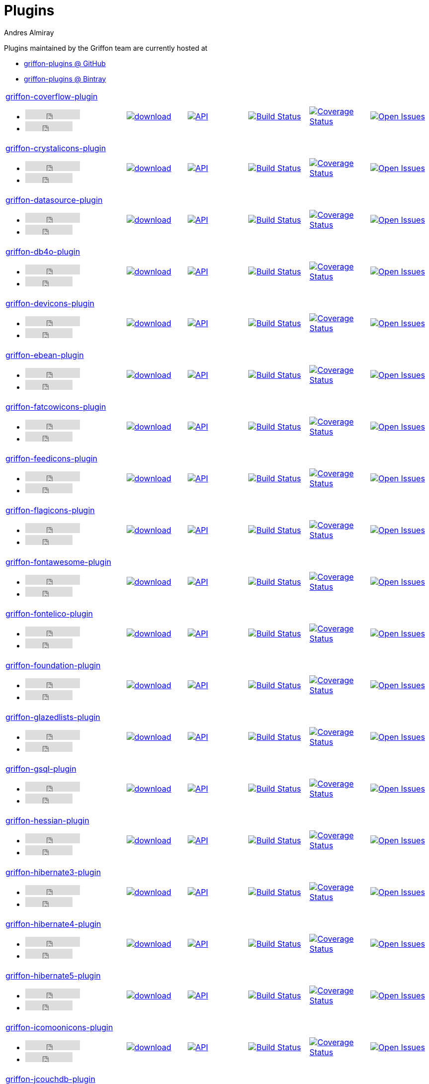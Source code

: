 = Plugins
Andres Almiray
:jbake-type: page
:jbake-status: published
:icons: font
:linkattrs:

Plugins maintained by the Griffon team are currently hosted at

 * link:https://github.com/griffon-plugins[griffon-plugins @ GitHub, window="_blank"]
 * link:https://bintray.com/griffon/griffon-plugins[griffon-plugins @ Bintray, window="_blank"]

:linkattrs:
:icons: 'font'

[cols="2,5*^"]
|====
| link:https://github.com/griffon-plugins/griffon-coverflow-plugin[griffon-coverflow-plugin, window="_blank"]pass:[<ul class="list-inline">
      <li><iframe src="http://ghbtns.com/github-btn.html?user=griffon-plugins&repo=griffon-coverflow-plugin&type=watch&count=true" allowtransparency="true" frameborder="0" scrolling="0" width="110" height="20"></iframe></li>
      <li><iframe src="http://ghbtns.com/github-btn.html?user=griffon-plugins&repo=griffon-coverflow-plugin&type=fork&count=true" allowtransparency="true" frameborder="0" scrolling="0" width="95" height="20"></iframe></li></ul>]
| image:https://api.bintray.com/packages/griffon/griffon-plugins/griffon-coverflow-plugin/images/download.svg[link="https://bintray.com/griffon/griffon-plugins/griffon-coverflow-plugin/_latestVersion"]
| image:http://img.shields.io/badge/docs-api-blue.svg[API, link="http://griffon-plugins.github.io/griffon-coverflow-plugin/"]
| image:http://img.shields.io/travis/griffon-plugins/griffon-coverflow-plugin/master.svg[Build Status, link="https://travis-ci.org/griffon-plugins/griffon-coverflow-plugin/"]
| image:http://img.shields.io/coveralls/griffon-plugins/griffon-coverflow-plugin/master.svg[Coverage Status, link="https://coveralls.io/r/griffon-plugins/griffon-coverflow-plugin/"]
| image:http://img.shields.io/github/issues/griffon-plugins/griffon-coverflow-plugin.svg[Open Issues, link="https://github.com/griffon-plugins/griffon-coverflow-plugin/issues"]

| link:https://github.com/griffon-plugins/griffon-crystalicons-plugin[griffon-crystalicons-plugin, window="_blank"]pass:[<ul class="list-inline">
      <li><iframe src="http://ghbtns.com/github-btn.html?user=griffon-plugins&repo=griffon-crystalicons-plugin&type=watch&count=true" allowtransparency="true" frameborder="0" scrolling="0" width="110" height="20"></iframe></li>
      <li><iframe src="http://ghbtns.com/github-btn.html?user=griffon-plugins&repo=griffon-crystalicons-plugin&type=fork&count=true" allowtransparency="true" frameborder="0" scrolling="0" width="95" height="20"></iframe></li></ul>]
| image:https://api.bintray.com/packages/griffon/griffon-plugins/griffon-crystalicons-plugin/images/download.svg[link="https://bintray.com/griffon/griffon-plugins/griffon-crystalicons-plugin/_latestVersion"]
| image:http://img.shields.io/badge/docs-api-blue.svg[API, link="http://griffon-plugins.github.io/griffon-crystalicons-plugin/"]
| image:http://img.shields.io/travis/griffon-plugins/griffon-crystalicons-plugin/master.svg[Build Status, link="https://travis-ci.org/griffon-plugins/griffon-crystalicons-plugin/"]
| image:http://img.shields.io/coveralls/griffon-plugins/griffon-crystalicons-plugin/master.svg[Coverage Status, link="https://coveralls.io/r/griffon-plugins/griffon-crystalicons-plugin/"]
| image:http://img.shields.io/github/issues/griffon-plugins/griffon-crystalicons-plugin.svg[Open Issues, link="https://github.com/griffon-plugins/griffon-crystalicons-plugin/issues"]

| link:https://github.com/griffon-plugins/griffon-datasource-plugin[griffon-datasource-plugin, window="_blank"]pass:[<ul class="list-inline">
      <li><iframe src="http://ghbtns.com/github-btn.html?user=griffon-plugins&repo=griffon-datasource-plugin&type=watch&count=true" allowtransparency="true" frameborder="0" scrolling="0" width="110" height="20"></iframe></li>
      <li><iframe src="http://ghbtns.com/github-btn.html?user=griffon-plugins&repo=griffon-datasource-plugin&type=fork&count=true" allowtransparency="true" frameborder="0" scrolling="0" width="95" height="20"></iframe></li></ul>]
| image:https://api.bintray.com/packages/griffon/griffon-plugins/griffon-datasource-plugin/images/download.svg[link="https://bintray.com/griffon/griffon-plugins/griffon-datasource-plugin/_latestVersion"]
| image:http://img.shields.io/badge/docs-api-blue.svg[API, link="http://griffon-plugins.github.io/griffon-datasource-plugin/"]
| image:http://img.shields.io/travis/griffon-plugins/griffon-datasource-plugin/master.svg[Build Status, link="https://travis-ci.org/griffon-plugins/griffon-datasource-plugin/"]
| image:http://img.shields.io/coveralls/griffon-plugins/griffon-datasource-plugin/master.svg[Coverage Status, link="https://coveralls.io/r/griffon-plugins/griffon-datasource-plugin/"]
| image:http://img.shields.io/github/issues/griffon-plugins/griffon-datasource-plugin.svg[Open Issues, link="https://github.com/griffon-plugins/griffon-datasource-plugin/issues"]

| link:https://github.com/griffon-plugins/griffon-db4o-plugin[griffon-db4o-plugin, window="_blank"]pass:[<ul class="list-inline">
      <li><iframe src="http://ghbtns.com/github-btn.html?user=griffon-plugins&repo=griffon-db4o-plugin&type=watch&count=true" allowtransparency="true" frameborder="0" scrolling="0" width="110" height="20"></iframe></li>
      <li><iframe src="http://ghbtns.com/github-btn.html?user=griffon-plugins&repo=griffon-db4o-plugin&type=fork&count=true" allowtransparency="true" frameborder="0" scrolling="0" width="95" height="20"></iframe></li></ul>]
| image:https://api.bintray.com/packages/griffon/griffon-plugins/griffon-db4o-plugin/images/download.svg[link="https://bintray.com/griffon/griffon-plugins/griffon-db4o-plugin/_latestVersion"]
| image:http://img.shields.io/badge/docs-api-blue.svg[API, link="http://griffon-plugins.github.io/griffon-db4o-plugin/"]
| image:http://img.shields.io/travis/griffon-plugins/griffon-db4o-plugin/master.svg[Build Status, link="https://travis-ci.org/griffon-plugins/griffon-db4o-plugin/"]
| image:http://img.shields.io/coveralls/griffon-plugins/griffon-db4o-plugin/master.svg[Coverage Status, link="https://coveralls.io/r/griffon-plugins/griffon-db4o-plugin/"]
| image:http://img.shields.io/github/issues/griffon-plugins/griffon-db4o-plugin.svg[Open Issues, link="https://github.com/griffon-plugins/griffon-db4o-plugin/issues"]

| link:https://github.com/griffon-plugins/griffon-devicons-plugin[griffon-devicons-plugin, window="_blank"]pass:[<ul class="list-inline">
      <li><iframe src="http://ghbtns.com/github-btn.html?user=griffon-plugins&repo=griffon-devicons-plugin&type=watch&count=true" allowtransparency="true" frameborder="0" scrolling="0" width="110" height="20"></iframe></li>
      <li><iframe src="http://ghbtns.com/github-btn.html?user=griffon-plugins&repo=griffon-devicons-plugin&type=fork&count=true" allowtransparency="true" frameborder="0" scrolling="0" width="95" height="20"></iframe></li></ul>]
| image:https://api.bintray.com/packages/griffon/griffon-plugins/griffon-devicons-plugin/images/download.svg[link="https://bintray.com/griffon/griffon-plugins/griffon-devicons-plugin/_latestVersion"]
| image:http://img.shields.io/badge/docs-api-blue.svg[API, link="http://griffon-plugins.github.io/griffon-devicons-plugin/"]
| image:http://img.shields.io/travis/griffon-plugins/griffon-devicons-plugin/master.svg[Build Status, link="https://travis-ci.org/griffon-plugins/griffon-devicons-plugin/"]
| image:http://img.shields.io/coveralls/griffon-plugins/griffon-devicons-plugin/master.svg[Coverage Status, link="https://coveralls.io/r/griffon-plugins/griffon-devicons-plugin/"]
| image:http://img.shields.io/github/issues/griffon-plugins/griffon-devicons-plugin.svg[Open Issues, link="https://github.com/griffon-plugins/griffon-devicons-plugin/issues"]

| link:https://github.com/griffon-plugins/griffon-ebean-plugin[griffon-ebean-plugin, window="_blank"]pass:[<ul class="list-inline">
      <li><iframe src="http://ghbtns.com/github-btn.html?user=griffon-plugins&repo=griffon-ebean-plugin&type=watch&count=true" allowtransparency="true" frameborder="0" scrolling="0" width="110" height="20"></iframe></li>
      <li><iframe src="http://ghbtns.com/github-btn.html?user=griffon-plugins&repo=griffon-ebean-plugin&type=fork&count=true" allowtransparency="true" frameborder="0" scrolling="0" width="95" height="20"></iframe></li></ul>]
| image:https://api.bintray.com/packages/griffon/griffon-plugins/griffon-ebean-plugin/images/download.svg[link="https://bintray.com/griffon/griffon-plugins/griffon-ebean-plugin/_latestVersion"]
| image:http://img.shields.io/badge/docs-api-blue.svg[API, link="http://griffon-plugins.github.io/griffon-ebean-plugin/"]
| image:http://img.shields.io/travis/griffon-plugins/griffon-ebean-plugin/master.svg[Build Status, link="https://travis-ci.org/griffon-plugins/griffon-ebean-plugin/"]
| image:http://img.shields.io/coveralls/griffon-plugins/griffon-ebean-plugin/master.svg[Coverage Status, link="https://coveralls.io/r/griffon-plugins/griffon-ebean-plugin/"]
| image:http://img.shields.io/github/issues/griffon-plugins/griffon-ebean-plugin.svg[Open Issues, link="https://github.com/griffon-plugins/griffon-ebean-plugin/issues"]

| link:https://github.com/griffon-plugins/griffon-fatcowicons-plugin[griffon-fatcowicons-plugin, window="_blank"]pass:[<ul class="list-inline">
      <li><iframe src="http://ghbtns.com/github-btn.html?user=griffon-plugins&repo=griffon-fatcowicons-plugin&type=watch&count=true" allowtransparency="true" frameborder="0" scrolling="0" width="110" height="20"></iframe></li>
      <li><iframe src="http://ghbtns.com/github-btn.html?user=griffon-plugins&repo=griffon-fatcowicons-plugin&type=fork&count=true" allowtransparency="true" frameborder="0" scrolling="0" width="95" height="20"></iframe></li></ul>]
| image:https://api.bintray.com/packages/griffon/griffon-plugins/griffon-fatcowicons-plugin/images/download.svg[link="https://bintray.com/griffon/griffon-plugins/griffon-fatcowicons-plugin/_latestVersion"]
| image:http://img.shields.io/badge/docs-api-blue.svg[API, link="http://griffon-plugins.github.io/griffon-fatcowicons-plugin/"]
| image:http://img.shields.io/travis/griffon-plugins/griffon-fatcowicons-plugin/master.svg[Build Status, link="https://travis-ci.org/griffon-plugins/griffon-fatcowicons-plugin/"]
| image:http://img.shields.io/coveralls/griffon-plugins/griffon-fatcowicons-plugin/master.svg[Coverage Status, link="https://coveralls.io/r/griffon-plugins/griffon-fatcowicons-plugin/"]
| image:http://img.shields.io/github/issues/griffon-plugins/griffon-fatcowicons-plugin.svg[Open Issues, link="https://github.com/griffon-plugins/griffon-fatcowicons-plugin/issues"]

| link:https://github.com/griffon-plugins/griffon-feedicons-plugin[griffon-feedicons-plugin, window="_blank"]pass:[<ul class="list-inline">
      <li><iframe src="http://ghbtns.com/github-btn.html?user=griffon-plugins&repo=griffon-feedicons-plugin&type=watch&count=true" allowtransparency="true" frameborder="0" scrolling="0" width="110" height="20"></iframe></li>
      <li><iframe src="http://ghbtns.com/github-btn.html?user=griffon-plugins&repo=griffon-feedicons-plugin&type=fork&count=true" allowtransparency="true" frameborder="0" scrolling="0" width="95" height="20"></iframe></li></ul>]
| image:https://api.bintray.com/packages/griffon/griffon-plugins/griffon-feedicons-plugin/images/download.svg[link="https://bintray.com/griffon/griffon-plugins/griffon-feedicons-plugin/_latestVersion"]
| image:http://img.shields.io/badge/docs-api-blue.svg[API, link="http://griffon-plugins.github.io/griffon-feedicons-plugin/"]
| image:http://img.shields.io/travis/griffon-plugins/griffon-feedicons-plugin/master.svg[Build Status, link="https://travis-ci.org/griffon-plugins/griffon-feedicons-plugin/"]
| image:http://img.shields.io/coveralls/griffon-plugins/griffon-feedicons-plugin/master.svg[Coverage Status, link="https://coveralls.io/r/griffon-plugins/griffon-feedicons-plugin/"]
| image:http://img.shields.io/github/issues/griffon-plugins/griffon-feedicons-plugin.svg[Open Issues, link="https://github.com/griffon-plugins/griffon-feedicons-plugin/issues"]

| link:https://github.com/griffon-plugins/griffon-flagicons-plugin[griffon-flagicons-plugin, window="_blank"]pass:[<ul class="list-inline">
      <li><iframe src="http://ghbtns.com/github-btn.html?user=griffon-plugins&repo=griffon-flagicons-plugin&type=watch&count=true" allowtransparency="true" frameborder="0" scrolling="0" width="110" height="20"></iframe></li>
      <li><iframe src="http://ghbtns.com/github-btn.html?user=griffon-plugins&repo=griffon-flagicons-plugin&type=fork&count=true" allowtransparency="true" frameborder="0" scrolling="0" width="95" height="20"></iframe></li></ul>]
| image:https://api.bintray.com/packages/griffon/griffon-plugins/griffon-flagicons-plugin/images/download.svg[link="https://bintray.com/griffon/griffon-plugins/griffon-flagicons-plugin/_latestVersion"]
| image:http://img.shields.io/badge/docs-api-blue.svg[API, link="http://griffon-plugins.github.io/griffon-flagicons-plugin/"]
| image:http://img.shields.io/travis/griffon-plugins/griffon-flagicons-plugin/master.svg[Build Status, link="https://travis-ci.org/griffon-plugins/griffon-flagicons-plugin/"]
| image:http://img.shields.io/coveralls/griffon-plugins/griffon-flagicons-plugin/master.svg[Coverage Status, link="https://coveralls.io/r/griffon-plugins/griffon-flagicons-plugin/"]
| image:http://img.shields.io/github/issues/griffon-plugins/griffon-flagicons-plugin.svg[Open Issues, link="https://github.com/griffon-plugins/griffon-flagicons-plugin/issues"]

| link:https://github.com/griffon-plugins/griffon-fontawesome-plugin[griffon-fontawesome-plugin, window="_blank"]pass:[<ul class="list-inline">
      <li><iframe src="http://ghbtns.com/github-btn.html?user=griffon-plugins&repo=griffon-fontawesome-plugin&type=watch&count=true" allowtransparency="true" frameborder="0" scrolling="0" width="110" height="20"></iframe></li>
      <li><iframe src="http://ghbtns.com/github-btn.html?user=griffon-plugins&repo=griffon-fontawesome-plugin&type=fork&count=true" allowtransparency="true" frameborder="0" scrolling="0" width="95" height="20"></iframe></li></ul>]
| image:https://api.bintray.com/packages/griffon/griffon-plugins/griffon-fontawesome-plugin/images/download.svg[link="https://bintray.com/griffon/griffon-plugins/griffon-fontawesome-plugin/_latestVersion"]
| image:http://img.shields.io/badge/docs-api-blue.svg[API, link="http://griffon-plugins.github.io/griffon-fontawesome-plugin/"]
| image:http://img.shields.io/travis/griffon-plugins/griffon-fontawesome-plugin/master.svg[Build Status, link="https://travis-ci.org/griffon-plugins/griffon-fontawesome-plugin/"]
| image:http://img.shields.io/coveralls/griffon-plugins/griffon-fontawesome-plugin/master.svg[Coverage Status, link="https://coveralls.io/r/griffon-plugins/griffon-fontawesome-plugin/"]
| image:http://img.shields.io/github/issues/griffon-plugins/griffon-fontawesome-plugin.svg[Open Issues, link="https://github.com/griffon-plugins/griffon-fontawesome-plugin/issues"]

| link:https://github.com/griffon-plugins/griffon-fontelico-plugin[griffon-fontelico-plugin, window="_blank"]pass:[<ul class="list-inline">
      <li><iframe src="http://ghbtns.com/github-btn.html?user=griffon-plugins&repo=griffon-fontelico-plugin&type=watch&count=true" allowtransparency="true" frameborder="0" scrolling="0" width="110" height="20"></iframe></li>
      <li><iframe src="http://ghbtns.com/github-btn.html?user=griffon-plugins&repo=griffon-fontelico-plugin&type=fork&count=true" allowtransparency="true" frameborder="0" scrolling="0" width="95" height="20"></iframe></li></ul>]
| image:https://api.bintray.com/packages/griffon/griffon-plugins/griffon-fontelico-plugin/images/download.svg[link="https://bintray.com/griffon/griffon-plugins/griffon-fontelico-plugin/_latestVersion"]
| image:http://img.shields.io/badge/docs-api-blue.svg[API, link="http://griffon-plugins.github.io/griffon-fontelico-plugin/"]
| image:http://img.shields.io/travis/griffon-plugins/griffon-fontelico-plugin/master.svg[Build Status, link="https://travis-ci.org/griffon-plugins/griffon-fontelico-plugin/"]
| image:http://img.shields.io/coveralls/griffon-plugins/griffon-fontelico-plugin/master.svg[Coverage Status, link="https://coveralls.io/r/griffon-plugins/griffon-fontelico-plugin/"]
| image:http://img.shields.io/github/issues/griffon-plugins/griffon-fontelico-plugin.svg[Open Issues, link="https://github.com/griffon-plugins/griffon-fontelico-plugin/issues"]

| link:https://github.com/griffon-plugins/griffon-foundation-plugin[griffon-foundation-plugin, window="_blank"]pass:[<ul class="list-inline">
      <li><iframe src="http://ghbtns.com/github-btn.html?user=griffon-plugins&repo=griffon-foundation-plugin&type=watch&count=true" allowtransparency="true" frameborder="0" scrolling="0" width="110" height="20"></iframe></li>
      <li><iframe src="http://ghbtns.com/github-btn.html?user=griffon-plugins&repo=griffon-foundation-plugin&type=fork&count=true" allowtransparency="true" frameborder="0" scrolling="0" width="95" height="20"></iframe></li></ul>]
| image:https://api.bintray.com/packages/griffon/griffon-plugins/griffon-foundation-plugin/images/download.svg[link="https://bintray.com/griffon/griffon-plugins/griffon-foundation-plugin/_latestVersion"]
| image:http://img.shields.io/badge/docs-api-blue.svg[API, link="http://griffon-plugins.github.io/griffon-foundation-plugin/"]
| image:http://img.shields.io/travis/griffon-plugins/griffon-foundation-plugin/master.svg[Build Status, link="https://travis-ci.org/griffon-plugins/griffon-foundation-plugin/"]
| image:http://img.shields.io/coveralls/griffon-plugins/griffon-foundation-plugin/master.svg[Coverage Status, link="https://coveralls.io/r/griffon-plugins/griffon-foundation-plugin/"]
| image:http://img.shields.io/github/issues/griffon-plugins/griffon-foundation-plugin.svg[Open Issues, link="https://github.com/griffon-plugins/griffon-foundation-plugin/issues"]

| link:https://github.com/griffon-plugins/griffon-glazedlists-plugin[griffon-glazedlists-plugin, window="_blank"]pass:[<ul class="list-inline">
      <li><iframe src="http://ghbtns.com/github-btn.html?user=griffon-plugins&repo=griffon-glazedlists-plugin&type=watch&count=true" allowtransparency="true" frameborder="0" scrolling="0" width="110" height="20"></iframe></li>
      <li><iframe src="http://ghbtns.com/github-btn.html?user=griffon-plugins&repo=griffon-glazedlists-plugin&type=fork&count=true" allowtransparency="true" frameborder="0" scrolling="0" width="95" height="20"></iframe></li></ul>]
| image:https://api.bintray.com/packages/griffon/griffon-plugins/griffon-glazedlists-plugin/images/download.svg[link="https://bintray.com/griffon/griffon-plugins/griffon-glazedlists-plugin/_latestVersion"]
| image:http://img.shields.io/badge/docs-api-blue.svg[API, link="http://griffon-plugins.github.io/griffon-glazedlists-plugin/"]
| image:http://img.shields.io/travis/griffon-plugins/griffon-glazedlists-plugin/master.svg[Build Status, link="https://travis-ci.org/griffon-plugins/griffon-glazedlists-plugin/"]
| image:http://img.shields.io/coveralls/griffon-plugins/griffon-glazedlists-plugin/master.svg[Coverage Status, link="https://coveralls.io/r/griffon-plugins/griffon-glazedlists-plugin/"]
| image:http://img.shields.io/github/issues/griffon-plugins/griffon-glazedlists-plugin.svg[Open Issues, link="https://github.com/griffon-plugins/griffon-glazedlists-plugin/issues"]

| link:https://github.com/griffon-plugins/griffon-gsql-plugin[griffon-gsql-plugin, window="_blank"]pass:[<ul class="list-inline">
      <li><iframe src="http://ghbtns.com/github-btn.html?user=griffon-plugins&repo=griffon-gsql-plugin&type=watch&count=true" allowtransparency="true" frameborder="0" scrolling="0" width="110" height="20"></iframe></li>
      <li><iframe src="http://ghbtns.com/github-btn.html?user=griffon-plugins&repo=griffon-gsql-plugin&type=fork&count=true" allowtransparency="true" frameborder="0" scrolling="0" width="95" height="20"></iframe></li></ul>]
| image:https://api.bintray.com/packages/griffon/griffon-plugins/griffon-gsql-plugin/images/download.svg[link="https://bintray.com/griffon/griffon-plugins/griffon-gsql-plugin/_latestVersion"]
| image:http://img.shields.io/badge/docs-api-blue.svg[API, link="http://griffon-plugins.github.io/griffon-gsql-plugin/"]
| image:http://img.shields.io/travis/griffon-plugins/griffon-gsql-plugin/master.svg[Build Status, link="https://travis-ci.org/griffon-plugins/griffon-gsql-plugin/"]
| image:http://img.shields.io/coveralls/griffon-plugins/griffon-gsql-plugin/master.svg[Coverage Status, link="https://coveralls.io/r/griffon-plugins/griffon-gsql-plugin/"]
| image:http://img.shields.io/github/issues/griffon-plugins/griffon-gsql-plugin.svg[Open Issues, link="https://github.com/griffon-plugins/griffon-gsql-plugin/issues"]

| link:https://github.com/griffon-plugins/griffon-hessian-plugin[griffon-hessian-plugin, window="_blank"]pass:[<ul class="list-inline">
      <li><iframe src="http://ghbtns.com/github-btn.html?user=griffon-plugins&repo=griffon-hessian-plugin&type=watch&count=true" allowtransparency="true" frameborder="0" scrolling="0" width="110" height="20"></iframe></li>
      <li><iframe src="http://ghbtns.com/github-btn.html?user=griffon-plugins&repo=griffon-hessian-plugin&type=fork&count=true" allowtransparency="true" frameborder="0" scrolling="0" width="95" height="20"></iframe></li></ul>]
| image:https://api.bintray.com/packages/griffon/griffon-plugins/griffon-hessian-plugin/images/download.svg[link="https://bintray.com/griffon/griffon-plugins/griffon-hessian-plugin/_latestVersion"]
| image:http://img.shields.io/badge/docs-api-blue.svg[API, link="http://griffon-plugins.github.io/griffon-hessian-plugin/"]
| image:http://img.shields.io/travis/griffon-plugins/griffon-hessian-plugin/master.svg[Build Status, link="https://travis-ci.org/griffon-plugins/griffon-hessian-plugin/"]
| image:http://img.shields.io/coveralls/griffon-plugins/griffon-hessian-plugin/master.svg[Coverage Status, link="https://coveralls.io/r/griffon-plugins/griffon-hessian-plugin/"]
| image:http://img.shields.io/github/issues/griffon-plugins/griffon-hessian-plugin.svg[Open Issues, link="https://github.com/griffon-plugins/griffon-hessian-plugin/issues"]

| link:https://github.com/griffon-plugins/griffon-hibernate3-plugin[griffon-hibernate3-plugin, window="_blank"]pass:[<ul class="list-inline">
      <li><iframe src="http://ghbtns.com/github-btn.html?user=griffon-plugins&repo=griffon-hibernate3-plugin&type=watch&count=true" allowtransparency="true" frameborder="0" scrolling="0" width="110" height="20"></iframe></li>
      <li><iframe src="http://ghbtns.com/github-btn.html?user=griffon-plugins&repo=griffon-hibernate3-plugin&type=fork&count=true" allowtransparency="true" frameborder="0" scrolling="0" width="95" height="20"></iframe></li></ul>]
| image:https://api.bintray.com/packages/griffon/griffon-plugins/griffon-hibernate3-plugin/images/download.svg[link="https://bintray.com/griffon/griffon-plugins/griffon-hibernate3-plugin/_latestVersion"]
| image:http://img.shields.io/badge/docs-api-blue.svg[API, link="http://griffon-plugins.github.io/griffon-hibernate3-plugin/"]
| image:http://img.shields.io/travis/griffon-plugins/griffon-hibernate3-plugin/master.svg[Build Status, link="https://travis-ci.org/griffon-plugins/griffon-hibernate3-plugin/"]
| image:http://img.shields.io/coveralls/griffon-plugins/griffon-hibernate3-plugin/master.svg[Coverage Status, link="https://coveralls.io/r/griffon-plugins/griffon-hibernate3-plugin/"]
| image:http://img.shields.io/github/issues/griffon-plugins/griffon-hibernate3-plugin.svg[Open Issues, link="https://github.com/griffon-plugins/griffon-hibernate3-plugin/issues"]

| link:https://github.com/griffon-plugins/griffon-hibernate4-plugin[griffon-hibernate4-plugin, window="_blank"]pass:[<ul class="list-inline">
      <li><iframe src="http://ghbtns.com/github-btn.html?user=griffon-plugins&repo=griffon-hibernate4-plugin&type=watch&count=true" allowtransparency="true" frameborder="0" scrolling="0" width="110" height="20"></iframe></li>
      <li><iframe src="http://ghbtns.com/github-btn.html?user=griffon-plugins&repo=griffon-hibernate4-plugin&type=fork&count=true" allowtransparency="true" frameborder="0" scrolling="0" width="95" height="20"></iframe></li></ul>]
| image:https://api.bintray.com/packages/griffon/griffon-plugins/griffon-hibernate4-plugin/images/download.svg[link="https://bintray.com/griffon/griffon-plugins/griffon-hibernate4-plugin/_latestVersion"]
| image:http://img.shields.io/badge/docs-api-blue.svg[API, link="http://griffon-plugins.github.io/griffon-hibernate4-plugin/"]
| image:http://img.shields.io/travis/griffon-plugins/griffon-hibernate4-plugin/master.svg[Build Status, link="https://travis-ci.org/griffon-plugins/griffon-hibernate4-plugin/"]
| image:http://img.shields.io/coveralls/griffon-plugins/griffon-hibernate4-plugin/master.svg[Coverage Status, link="https://coveralls.io/r/griffon-plugins/griffon-hibernate4-plugin/"]
| image:http://img.shields.io/github/issues/griffon-plugins/griffon-hibernate4-plugin.svg[Open Issues, link="https://github.com/griffon-plugins/griffon-hibernate4-plugin/issues"]

| link:https://github.com/sleonidy/griffon-hibernate5-plugin[griffon-hibernate5-plugin, window="_blank"]pass:[<ul class="list-inline">
      <li><iframe src="http://ghbtns.com/github-btn.html?user=sleonidy&repo=griffon-hibernate5-plugin&type=watch&count=true" allowtransparency="true" frameborder="0" scrolling="0" width="110" height="20"></iframe></li>
      <li><iframe src="http://ghbtns.com/github-btn.html?user=sleonidy&repo=griffon-hibernate5-plugin&type=fork&count=true" allowtransparency="true" frameborder="0" scrolling="0" width="95" height="20"></iframe></li></ul>]
| image:https://api.bintray.com/packages/sleonidy/griffon-plugins/griffon-hibernate5-plugin/images/download.svg[link="https://bintray.com/sleonidy/griffon-plugins/griffon-hibernate5-plugin/_latestVersion"]
| image:http://img.shields.io/badge/docs-api-blue.svg[API, link="http://sleonidy.github.io/griffon-hibernate5-plugin/"]
| image:http://img.shields.io/travis/sleonidy/griffon-hibernate5-plugin/master.svg[Build Status, link="https://travis-ci.org/sleonidy/griffon-hibernate5-plugin/"]
| image:http://img.shields.io/coveralls/sleonidy/griffon-hibernate5-plugin/master.svg[Coverage Status, link="https://coveralls.io/r/sleonidy/griffon-hibernate5-plugin/"]
| image:http://img.shields.io/github/issues/sleonidy/griffon-hibernate5-plugin.svg[Open Issues, link="https://github.com/sleonidy/griffon-hibernate5-plugin/issues"]

| link:https://github.com/griffon-plugins/griffon-icomoonicons-plugin[griffon-icomoonicons-plugin, window="_blank"]pass:[<ul class="list-inline">
      <li><iframe src="http://ghbtns.com/github-btn.html?user=griffon-plugins&repo=griffon-icomoonicons-plugin&type=watch&count=true" allowtransparency="true" frameborder="0" scrolling="0" width="110" height="20"></iframe></li>
      <li><iframe src="http://ghbtns.com/github-btn.html?user=griffon-plugins&repo=griffon-icomoonicons-plugin&type=fork&count=true" allowtransparency="true" frameborder="0" scrolling="0" width="95" height="20"></iframe></li></ul>]
| image:https://api.bintray.com/packages/griffon/griffon-plugins/griffon-icomoonicons-plugin/images/download.svg[link="https://bintray.com/griffon/griffon-plugins/griffon-icomoonicons-plugin/_latestVersion"]
| image:http://img.shields.io/badge/docs-api-blue.svg[API, link="http://griffon-plugins.github.io/griffon-icomoonicons-plugin/"]
| image:http://img.shields.io/travis/griffon-plugins/griffon-icomoonicons-plugin/master.svg[Build Status, link="https://travis-ci.org/griffon-plugins/griffon-icomoonicons-plugin/"]
| image:http://img.shields.io/coveralls/griffon-plugins/griffon-icomoonicons-plugin/master.svg[Coverage Status, link="https://coveralls.io/r/griffon-plugins/griffon-icomoonicons-plugin/"]
| image:http://img.shields.io/github/issues/griffon-plugins/griffon-icomoonicons-plugin.svg[Open Issues, link="https://github.com/griffon-plugins/griffon-icomoonicons-plugin/issues"]

| link:https://github.com/griffon-plugins/griffon-jcouchdb-plugin[griffon-jcouchdb-plugin, window="_blank"]pass:[<ul class="list-inline">
      <li><iframe src="http://ghbtns.com/github-btn.html?user=griffon-plugins&repo=griffon-jcouchdb-plugin&type=watch&count=true" allowtransparency="true" frameborder="0" scrolling="0" width="110" height="20"></iframe></li>
      <li><iframe src="http://ghbtns.com/github-btn.html?user=griffon-plugins&repo=griffon-jcouchdb-plugin&type=fork&count=true" allowtransparency="true" frameborder="0" scrolling="0" width="95" height="20"></iframe></li></ul>]
| image:https://api.bintray.com/packages/griffon/griffon-plugins/griffon-jcouchdb-plugin/images/download.svg[link="https://bintray.com/griffon/griffon-plugins/griffon-jcouchdb-plugin/_latestVersion"]
| image:http://img.shields.io/badge/docs-api-blue.svg[API, link="http://griffon-plugins.github.io/griffon-jcouchdb-plugin/"]
| image:http://img.shields.io/travis/griffon-plugins/griffon-jcouchdb-plugin/master.svg[Build Status, link="https://travis-ci.org/griffon-plugins/griffon-jcouchdb-plugin/"]
| image:http://img.shields.io/coveralls/griffon-plugins/griffon-jcouchdb-plugin/master.svg[Coverage Status, link="https://coveralls.io/r/griffon-plugins/griffon-jcouchdb-plugin/"]
| image:http://img.shields.io/github/issues/griffon-plugins/griffon-jcouchdb-plugin.svg[Open Issues, link="https://github.com/griffon-plugins/griffon-jcouchdb-plugin/issues"]

| link:https://github.com/griffon-plugins/griffon-jdbi-plugin[griffon-jdbi-plugin, window="_blank"]pass:[<ul class="list-inline">
      <li><iframe src="http://ghbtns.com/github-btn.html?user=griffon-plugins&repo=griffon-jdbi-plugin&type=watch&count=true" allowtransparency="true" frameborder="0" scrolling="0" width="110" height="20"></iframe></li>
      <li><iframe src="http://ghbtns.com/github-btn.html?user=griffon-plugins&repo=griffon-jdbi-plugin&type=fork&count=true" allowtransparency="true" frameborder="0" scrolling="0" width="95" height="20"></iframe></li></ul>]
| image:https://api.bintray.com/packages/griffon/griffon-plugins/griffon-jdbi-plugin/images/download.svg[link="https://bintray.com/griffon/griffon-plugins/griffon-jdbi-plugin/_latestVersion"]
| image:http://img.shields.io/badge/docs-api-blue.svg[API, link="http://griffon-plugins.github.io/griffon-jdbi-plugin/"]
| image:http://img.shields.io/travis/griffon-plugins/griffon-jdbi-plugin/master.svg[Build Status, link="https://travis-ci.org/griffon-plugins/griffon-jdbi-plugin/"]
| image:http://img.shields.io/coveralls/griffon-plugins/griffon-jdbi-plugin/master.svg[Coverage Status, link="https://coveralls.io/r/griffon-plugins/griffon-jdbi-plugin/"]
| image:http://img.shields.io/github/issues/griffon-plugins/griffon-jdbi-plugin.svg[Open Issues, link="https://github.com/griffon-plugins/griffon-jdbi-plugin/issues"]

| link:https://github.com/griffon-plugins/griffon-jpa-plugin[griffon-jpa-plugin, window="_blank"]pass:[<ul class="list-inline">
      <li><iframe src="http://ghbtns.com/github-btn.html?user=griffon-plugins&repo=griffon-jpa-plugin&type=watch&count=true" allowtransparency="true" frameborder="0" scrolling="0" width="110" height="20"></iframe></li>
      <li><iframe src="http://ghbtns.com/github-btn.html?user=griffon-plugins&repo=griffon-jpa-plugin&type=fork&count=true" allowtransparency="true" frameborder="0" scrolling="0" width="95" height="20"></iframe></li></ul>]
| image:https://api.bintray.com/packages/griffon/griffon-plugins/griffon-jpa-plugin/images/download.svg[link="https://bintray.com/griffon/griffon-plugins/griffon-jpa-plugin/_latestVersion"]
| image:http://img.shields.io/badge/docs-api-blue.svg[API, link="http://griffon-plugins.github.io/griffon-jpa-plugin/"]
| image:http://img.shields.io/travis/griffon-plugins/griffon-jpa-plugin/master.svg[Build Status, link="https://travis-ci.org/griffon-plugins/griffon-jpa-plugin/"]
| image:http://img.shields.io/coveralls/griffon-plugins/griffon-jpa-plugin/master.svg[Coverage Status, link="https://coveralls.io/r/griffon-plugins/griffon-jpa-plugin/"]
| image:http://img.shields.io/github/issues/griffon-plugins/griffon-jpa-plugin.svg[Open Issues, link="https://github.com/griffon-plugins/griffon-jpa-plugin/issues"]

| link:https://github.com/griffon-plugins/griffon-lookandfeel-plugin[griffon-lookandfeel-plugin, window="_blank"]pass:[<ul class="list-inline">
      <li><iframe src="http://ghbtns.com/github-btn.html?user=griffon-plugins&repo=griffon-lookandfeel-plugin&type=watch&count=true" allowtransparency="true" frameborder="0" scrolling="0" width="110" height="20"></iframe></li>
      <li><iframe src="http://ghbtns.com/github-btn.html?user=griffon-plugins&repo=griffon-lookandfeel-plugin&type=fork&count=true" allowtransparency="true" frameborder="0" scrolling="0" width="95" height="20"></iframe></li></ul>]
| image:https://api.bintray.com/packages/griffon/griffon-plugins/griffon-lookandfeel-plugin/images/download.svg[link="https://bintray.com/griffon/griffon-plugins/griffon-lookandfeel-plugin/_latestVersion"]
| image:http://img.shields.io/badge/docs-api-blue.svg[API, link="http://griffon-plugins.github.io/griffon-lookandfeel-plugin/"]
| image:http://img.shields.io/travis/griffon-plugins/griffon-lookandfeel-plugin/master.svg[Build Status, link="https://travis-ci.org/griffon-plugins/griffon-lookandfeel-plugin/"]
| image:http://img.shields.io/coveralls/griffon-plugins/griffon-lookandfeel-plugin/master.svg[Coverage Status, link="https://coveralls.io/r/griffon-plugins/griffon-lookandfeel-plugin/"]
| image:http://img.shields.io/github/issues/griffon-plugins/griffon-lookandfeel-plugin.svg[Open Issues, link="https://github.com/griffon-plugins/griffon-lookandfeel-plugin/issues"]

| link:https://github.com/griffon-plugins/griffon-materialdesignicons-plugin[griffon-materialdesignicons-plugin, window="_blank"]pass:[<ul class="list-inline">
      <li><iframe src="http://ghbtns.com/github-btn.html?user=griffon-plugins&repo=griffon-materialdesignicons-plugin&type=watch&count=true" allowtransparency="true" frameborder="0" scrolling="0" width="110" height="20"></iframe></li>
      <li><iframe src="http://ghbtns.com/github-btn.html?user=griffon-plugins&repo=griffon-materialdesignicons-plugin&type=fork&count=true" allowtransparency="true" frameborder="0" scrolling="0" width="95" height="20"></iframe></li></ul>]
| image:https://api.bintray.com/packages/griffon/griffon-plugins/griffon-materialdesignicons-plugin/images/download.svg[link="https://bintray.com/griffon/griffon-plugins/griffon-materialdesignicons-plugin/_latestVersion"]
| image:http://img.shields.io/badge/docs-api-blue.svg[API, link="http://griffon-plugins.github.io/griffon-materialdesignicons-plugin/"]
| image:http://img.shields.io/travis/griffon-plugins/griffon-materialdesignicons-plugin/master.svg[Build Status, link="https://travis-ci.org/griffon-plugins/griffon-materialdesignicons-plugin/"]
| image:http://img.shields.io/coveralls/griffon-plugins/griffon-materialdesignicons-plugin/master.svg[Coverage Status, link="https://coveralls.io/r/griffon-plugins/griffon-materialdesignicons-plugin/"]
| image:http://img.shields.io/github/issues/griffon-plugins/griffon-materialdesignicons-plugin.svg[Open Issues, link="https://github.com/griffon-plugins/griffon-materialdesignicons-plugin/issues"]

| link:https://github.com/griffon-plugins/griffon-miglayout-plugin[griffon-miglayout-plugin, window="_blank"]pass:[<ul class="list-inline">
      <li><iframe src="http://ghbtns.com/github-btn.html?user=griffon-plugins&repo=griffon-miglayout-plugin&type=watch&count=true" allowtransparency="true" frameborder="0" scrolling="0" width="110" height="20"></iframe></li>
      <li><iframe src="http://ghbtns.com/github-btn.html?user=griffon-plugins&repo=griffon-miglayout-plugin&type=fork&count=true" allowtransparency="true" frameborder="0" scrolling="0" width="95" height="20"></iframe></li></ul>]
| image:https://api.bintray.com/packages/griffon/griffon-plugins/griffon-miglayout-plugin/images/download.svg[link="https://bintray.com/griffon/griffon-plugins/griffon-miglayout-plugin/_latestVersion"]
| image:http://img.shields.io/badge/docs-api-blue.svg[API, link="http://griffon-plugins.github.io/griffon-miglayout-plugin/"]
| image:http://img.shields.io/travis/griffon-plugins/griffon-miglayout-plugin/master.svg[Build Status, link="https://travis-ci.org/griffon-plugins/griffon-miglayout-plugin/"]
| image:http://img.shields.io/coveralls/griffon-plugins/griffon-miglayout-plugin/master.svg[Coverage Status, link="https://coveralls.io/r/griffon-plugins/griffon-miglayout-plugin/"]
| image:http://img.shields.io/github/issues/griffon-plugins/griffon-miglayout-plugin.svg[Open Issues, link="https://github.com/griffon-plugins/griffon-miglayout-plugin/issues"]

| link:https://github.com/griffon-plugins/griffon-monitor-plugin[griffon-monitor-plugin, window="_blank"]pass:[<ul class="list-inline">
      <li><iframe src="http://ghbtns.com/github-btn.html?user=griffon-plugins&repo=griffon-monitor-plugin&type=watch&count=true" allowtransparency="true" frameborder="0" scrolling="0" width="110" height="20"></iframe></li>
      <li><iframe src="http://ghbtns.com/github-btn.html?user=griffon-plugins&repo=griffon-monitor-plugin&type=fork&count=true" allowtransparency="true" frameborder="0" scrolling="0" width="95" height="20"></iframe></li></ul>]
| image:https://api.bintray.com/packages/griffon/griffon-plugins/griffon-monitor-plugin/images/download.svg[link="https://bintray.com/griffon/griffon-plugins/griffon-monitor-plugin/_latestVersion"]
| image:http://img.shields.io/badge/docs-api-blue.svg[API, link="http://griffon-plugins.github.io/griffon-monitor-plugin/"]
| image:http://img.shields.io/travis/griffon-plugins/griffon-monitor-plugin/master.svg[Build Status, link="https://travis-ci.org/griffon-plugins/griffon-monitor-plugin/"]
| image:http://img.shields.io/coveralls/griffon-plugins/griffon-monitor-plugin/master.svg[Coverage Status, link="https://coveralls.io/r/griffon-plugins/griffon-monitor-plugin/"]
| image:http://img.shields.io/github/issues/griffon-plugins/griffon-monitor-plugin.svg[Open Issues, link="https://github.com/griffon-plugins/griffon-monitor-plugin/issues"]

| link:https://github.com/griffon-plugins/griffon-mybatis-plugin[griffon-mybatis-plugin, window="_blank"]pass:[<ul class="list-inline">
      <li><iframe src="http://ghbtns.com/github-btn.html?user=griffon-plugins&repo=griffon-mybatis-plugin&type=watch&count=true" allowtransparency="true" frameborder="0" scrolling="0" width="110" height="20"></iframe></li>
      <li><iframe src="http://ghbtns.com/github-btn.html?user=griffon-plugins&repo=griffon-mybatis-plugin&type=fork&count=true" allowtransparency="true" frameborder="0" scrolling="0" width="95" height="20"></iframe></li></ul>]
| image:https://api.bintray.com/packages/griffon/griffon-plugins/griffon-mybatis-plugin/images/download.svg[link="https://bintray.com/griffon/griffon-plugins/griffon-mybatis-plugin/_latestVersion"]
| image:http://img.shields.io/badge/docs-api-blue.svg[API, link="http://griffon-plugins.github.io/griffon-mybatis-plugin/"]
| image:http://img.shields.io/travis/griffon-plugins/griffon-mybatis-plugin/master.svg[Build Status, link="https://travis-ci.org/griffon-plugins/griffon-mybatis-plugin/"]
| image:http://img.shields.io/coveralls/griffon-plugins/griffon-mybatis-plugin/master.svg[Coverage Status, link="https://coveralls.io/r/griffon-plugins/griffon-mybatis-plugin/"]
| image:http://img.shields.io/github/issues/griffon-plugins/griffon-mybatis-plugin.svg[Open Issues, link="https://github.com/griffon-plugins/griffon-mybatis-plugin/issues"]

| link:https://github.com/griffon-plugins/griffon-nuvolaicons-plugin[griffon-nuvolaicons-plugin, window="_blank"]pass:[<ul class="list-inline">
      <li><iframe src="http://ghbtns.com/github-btn.html?user=griffon-plugins&repo=griffon-nuvolaicons-plugin&type=watch&count=true" allowtransparency="true" frameborder="0" scrolling="0" width="110" height="20"></iframe></li>
      <li><iframe src="http://ghbtns.com/github-btn.html?user=griffon-plugins&repo=griffon-nuvolaicons-plugin&type=fork&count=true" allowtransparency="true" frameborder="0" scrolling="0" width="95" height="20"></iframe></li></ul>]
| image:https://api.bintray.com/packages/griffon/griffon-plugins/griffon-nuvolaicons-plugin/images/download.svg[link="https://bintray.com/griffon/griffon-plugins/griffon-nuvolaicons-plugin/_latestVersion"]
| image:http://img.shields.io/badge/docs-api-blue.svg[API, link="http://griffon-plugins.github.io/griffon-nuvolaicons-plugin/"]
| image:http://img.shields.io/travis/griffon-plugins/griffon-nuvolaicons-plugin/master.svg[Build Status, link="https://travis-ci.org/griffon-plugins/griffon-nuvolaicons-plugin/"]
| image:http://img.shields.io/coveralls/griffon-plugins/griffon-nuvolaicons-plugin/master.svg[Coverage Status, link="https://coveralls.io/r/griffon-plugins/griffon-nuvolaicons-plugin/"]
| image:http://img.shields.io/github/issues/griffon-plugins/griffon-nuvolaicons-plugin.svg[Open Issues, link="https://github.com/griffon-plugins/griffon-nuvolaicons-plugin/issues"]

| link:https://github.com/griffon-plugins/griffon-octicons-plugin[griffon-octicons-plugin, window="_blank"]pass:[<ul class="list-inline">
      <li><iframe src="http://ghbtns.com/github-btn.html?user=griffon-plugins&repo=griffon-octicons-plugin&type=watch&count=true" allowtransparency="true" frameborder="0" scrolling="0" width="110" height="20"></iframe></li>
      <li><iframe src="http://ghbtns.com/github-btn.html?user=griffon-plugins&repo=griffon-octicons-plugin&type=fork&count=true" allowtransparency="true" frameborder="0" scrolling="0" width="95" height="20"></iframe></li></ul>]
| image:https://api.bintray.com/packages/griffon/griffon-plugins/griffon-octicons-plugin/images/download.svg[link="https://bintray.com/griffon/griffon-plugins/griffon-octicons-plugin/_latestVersion"]
| image:http://img.shields.io/badge/docs-api-blue.svg[API, link="http://griffon-plugins.github.io/griffon-octicons-plugin/"]
| image:http://img.shields.io/travis/griffon-plugins/griffon-octicons-plugin/master.svg[Build Status, link="https://travis-ci.org/griffon-plugins/griffon-octicons-plugin/"]
| image:http://img.shields.io/coveralls/griffon-plugins/griffon-octicons-plugin/master.svg[Coverage Status, link="https://coveralls.io/r/griffon-plugins/griffon-octicons-plugin/"]
| image:http://img.shields.io/github/issues/griffon-plugins/griffon-octicons-plugin.svg[Open Issues, link="https://github.com/griffon-plugins/griffon-octicons-plugin/issues"]

| link:https://github.com/griffon-plugins/griffon-ohmdb-plugin[griffon-ohmdb-plugin, window="_blank"]pass:[<ul class="list-inline">
      <li><iframe src="http://ghbtns.com/github-btn.html?user=griffon-plugins&repo=griffon-ohmdb-plugin&type=watch&count=true" allowtransparency="true" frameborder="0" scrolling="0" width="110" height="20"></iframe></li>
      <li><iframe src="http://ghbtns.com/github-btn.html?user=griffon-plugins&repo=griffon-ohmdb-plugin&type=fork&count=true" allowtransparency="true" frameborder="0" scrolling="0" width="95" height="20"></iframe></li></ul>]
| image:https://api.bintray.com/packages/griffon/griffon-plugins/griffon-ohmdb-plugin/images/download.svg[link="https://bintray.com/griffon/griffon-plugins/griffon-ohmdb-plugin/_latestVersion"]
| image:http://img.shields.io/badge/docs-api-blue.svg[API, link="http://griffon-plugins.github.io/griffon-ohmdb-plugin/"]
| image:http://img.shields.io/travis/griffon-plugins/griffon-ohmdb-plugin/master.svg[Build Status, link="https://travis-ci.org/griffon-plugins/griffon-ohmdb-plugin/"]
| image:http://img.shields.io/coveralls/griffon-plugins/griffon-ohmdb-plugin/master.svg[Coverage Status, link="https://coveralls.io/r/griffon-plugins/griffon-ohmdb-plugin/"]
| image:http://img.shields.io/github/issues/griffon-plugins/griffon-ohmdb-plugin.svg[Open Issues, link="https://github.com/griffon-plugins/griffon-ohmdb-plugin/issues"]

| link:https://github.com/griffon-plugins/griffon-ormlite-plugin[griffon-ormlite-plugin, window="_blank"]pass:[<ul class="list-inline">
      <li><iframe src="http://ghbtns.com/github-btn.html?user=griffon-plugins&repo=griffon-ormlite-plugin&type=watch&count=true" allowtransparency="true" frameborder="0" scrolling="0" width="110" height="20"></iframe></li>
      <li><iframe src="http://ghbtns.com/github-btn.html?user=griffon-plugins&repo=griffon-ormlite-plugin&type=fork&count=true" allowtransparency="true" frameborder="0" scrolling="0" width="95" height="20"></iframe></li></ul>]
| image:https://api.bintray.com/packages/griffon/griffon-plugins/griffon-ormlite-plugin/images/download.svg[link="https://bintray.com/griffon/griffon-plugins/griffon-ormlite-plugin/_latestVersion"]
| image:http://img.shields.io/badge/docs-api-blue.svg[API, link="http://griffon-plugins.github.io/griffon-ormlite-plugin/"]
| image:http://img.shields.io/travis/griffon-plugins/griffon-ormlite-plugin/master.svg[Build Status, link="https://travis-ci.org/griffon-plugins/griffon-ormlite-plugin/"]
| image:http://img.shields.io/coveralls/griffon-plugins/griffon-ormlite-plugin/master.svg[Coverage Status, link="https://coveralls.io/r/griffon-plugins/griffon-ormlite-plugin/"]
| image:http://img.shields.io/github/issues/griffon-plugins/griffon-ormlite-plugin.svg[Open Issues, link="https://github.com/griffon-plugins/griffon-ormlite-plugin/issues"]

| link:https://github.com/griffon-plugins/griffon-preferences-plugin[griffon-preferences-plugin, window="_blank"]pass:[<ul class="list-inline">
      <li><iframe src="http://ghbtns.com/github-btn.html?user=griffon-plugins&repo=griffon-preferences-plugin&type=watch&count=true" allowtransparency="true" frameborder="0" scrolling="0" width="110" height="20"></iframe></li>
      <li><iframe src="http://ghbtns.com/github-btn.html?user=griffon-plugins&repo=griffon-preferences-plugin&type=fork&count=true" allowtransparency="true" frameborder="0" scrolling="0" width="95" height="20"></iframe></li></ul>]
| image:https://api.bintray.com/packages/griffon/griffon-plugins/griffon-preferences-plugin/images/download.svg[link="https://bintray.com/griffon/griffon-plugins/griffon-preferences-plugin/_latestVersion"]
| image:http://img.shields.io/badge/docs-api-blue.svg[API, link="http://griffon-plugins.github.io/griffon-preferences-plugin/"]
| image:http://img.shields.io/travis/griffon-plugins/griffon-preferences-plugin/master.svg[Build Status, link="https://travis-ci.org/griffon-plugins/griffon-preferences-plugin/"]
| image:http://img.shields.io/coveralls/griffon-plugins/griffon-preferences-plugin/master.svg[Coverage Status, link="https://coveralls.io/r/griffon-plugins/griffon-preferences-plugin/"]
| image:http://img.shields.io/github/issues/griffon-plugins/griffon-preferences-plugin.svg[Open Issues, link="https://github.com/griffon-plugins/griffon-preferences-plugin/issues"]

| link:https://github.com/griffon-plugins/griffon-rmi-plugin[griffon-rmi-plugin, window="_blank"]pass:[<ul class="list-inline">
      <li><iframe src="http://ghbtns.com/github-btn.html?user=griffon-plugins&repo=griffon-rmi-plugin&type=watch&count=true" allowtransparency="true" frameborder="0" scrolling="0" width="110" height="20"></iframe></li>
      <li><iframe src="http://ghbtns.com/github-btn.html?user=griffon-plugins&repo=griffon-rmi-plugin&type=fork&count=true" allowtransparency="true" frameborder="0" scrolling="0" width="95" height="20"></iframe></li></ul>]
| image:https://api.bintray.com/packages/griffon/griffon-plugins/griffon-rmi-plugin/images/download.svg[link="https://bintray.com/griffon/griffon-plugins/griffon-rmi-plugin/_latestVersion"]
| image:http://img.shields.io/badge/docs-api-blue.svg[API, link="http://griffon-plugins.github.io/griffon-rmi-plugin/"]
| image:http://img.shields.io/travis/griffon-plugins/griffon-rmi-plugin/master.svg[Build Status, link="https://travis-ci.org/griffon-plugins/griffon-rmi-plugin/"]
| image:http://img.shields.io/coveralls/griffon-plugins/griffon-rmi-plugin/master.svg[Coverage Status, link="https://coveralls.io/r/griffon-plugins/griffon-rmi-plugin/"]
| image:http://img.shields.io/github/issues/griffon-plugins/griffon-rmi-plugin.svg[Open Issues, link="https://github.com/griffon-plugins/griffon-rmi-plugin/issues"]

| link:https://github.com/griffon-plugins/griffon-shiro-plugin[griffon-shiro-plugin, window="_blank"]pass:[<ul class="list-inline">
      <li><iframe src="http://ghbtns.com/github-btn.html?user=griffon-plugins&repo=griffon-shiro-plugin&type=watch&count=true" allowtransparency="true" frameborder="0" scrolling="0" width="110" height="20"></iframe></li>
      <li><iframe src="http://ghbtns.com/github-btn.html?user=griffon-plugins&repo=griffon-shiro-plugin&type=fork&count=true" allowtransparency="true" frameborder="0" scrolling="0" width="95" height="20"></iframe></li></ul>]
| image:https://api.bintray.com/packages/griffon/griffon-plugins/griffon-shiro-plugin/images/download.svg[link="https://bintray.com/griffon/griffon-plugins/griffon-shiro-plugin/_latestVersion"]
| image:http://img.shields.io/badge/docs-api-blue.svg[API, link="http://griffon-plugins.github.io/griffon-shiro-plugin/"]
| image:http://img.shields.io/travis/griffon-plugins/griffon-shiro-plugin/master.svg[Build Status, link="https://travis-ci.org/griffon-plugins/griffon-shiro-plugin/"]
| image:http://img.shields.io/coveralls/griffon-plugins/griffon-shiro-plugin/master.svg[Coverage Status, link="https://coveralls.io/r/griffon-plugins/griffon-shiro-plugin/"]
| image:http://img.shields.io/github/issues/griffon-plugins/griffon-shiro-plugin.svg[Open Issues, link="https://github.com/griffon-plugins/griffon-shiro-plugin/issues"]

| link:https://github.com/griffon-plugins/griffon-silkicons-plugin[griffon-silkicons-plugin, window="_blank"]pass:[<ul class="list-inline">
      <li><iframe src="http://ghbtns.com/github-btn.html?user=griffon-plugins&repo=griffon-silkicons-plugin&type=watch&count=true" allowtransparency="true" frameborder="0" scrolling="0" width="110" height="20"></iframe></li>
      <li><iframe src="http://ghbtns.com/github-btn.html?user=griffon-plugins&repo=griffon-silkicons-plugin&type=fork&count=true" allowtransparency="true" frameborder="0" scrolling="0" width="95" height="20"></iframe></li></ul>]
| image:https://api.bintray.com/packages/griffon/griffon-plugins/griffon-silkicons-plugin/images/download.svg[link="https://bintray.com/griffon/griffon-plugins/griffon-silkicons-plugin/_latestVersion"]
| image:http://img.shields.io/badge/docs-api-blue.svg[API, link="http://griffon-plugins.github.io/griffon-silkicons-plugin/"]
| image:http://img.shields.io/travis/griffon-plugins/griffon-silkicons-plugin/master.svg[Build Status, link="https://travis-ci.org/griffon-plugins/griffon-silkicons-plugin/"]
| image:http://img.shields.io/coveralls/griffon-plugins/griffon-silkicons-plugin/master.svg[Coverage Status, link="https://coveralls.io/r/griffon-plugins/griffon-silkicons-plugin/"]
| image:http://img.shields.io/github/issues/griffon-plugins/griffon-silkicons-plugin.svg[Open Issues, link="https://github.com/griffon-plugins/griffon-silkicons-plugin/issues"]

| link:https://github.com/griffon-plugins/griffon-sql2o-plugin[griffon-sql2o-plugin, window="_blank"]pass:[<ul class="list-inline">
      <li><iframe src="http://ghbtns.com/github-btn.html?user=griffon-plugins&repo=griffon-sql2o-plugin&type=watch&count=true" allowtransparency="true" frameborder="0" scrolling="0" width="110" height="20"></iframe></li>
      <li><iframe src="http://ghbtns.com/github-btn.html?user=griffon-plugins&repo=griffon-sql2o-plugin&type=fork&count=true" allowtransparency="true" frameborder="0" scrolling="0" width="95" height="20"></iframe></li></ul>]
| image:https://api.bintray.com/packages/griffon/griffon-plugins/griffon-sql2o-plugin/images/download.svg[link="https://bintray.com/griffon/griffon-plugins/griffon-sql2o-plugin/_latestVersion"]
| image:http://img.shields.io/badge/docs-api-blue.svg[API, link="http://griffon-plugins.github.io/griffon-sql2o-plugin/"]
| image:http://img.shields.io/travis/griffon-plugins/griffon-sql2o-plugin/master.svg[Build Status, link="https://travis-ci.org/griffon-plugins/griffon-sql2o-plugin/"]
| image:http://img.shields.io/coveralls/griffon-plugins/griffon-sql2o-plugin/master.svg[Coverage Status, link="https://coveralls.io/r/griffon-plugins/griffon-sql2o-plugin/"]
| image:http://img.shields.io/github/issues/griffon-plugins/griffon-sql2o-plugin.svg[Open Issues, link="https://github.com/griffon-plugins/griffon-sql2o-plugin/issues"]

| link:https://github.com/griffon-plugins/griffon-swingx-plugin[griffon-swingx-plugin, window="_blank"]pass:[<ul class="list-inline">
      <li><iframe src="http://ghbtns.com/github-btn.html?user=griffon-plugins&repo=griffon-swingx-plugin&type=watch&count=true" allowtransparency="true" frameborder="0" scrolling="0" width="110" height="20"></iframe></li>
      <li><iframe src="http://ghbtns.com/github-btn.html?user=griffon-plugins&repo=griffon-swingx-plugin&type=fork&count=true" allowtransparency="true" frameborder="0" scrolling="0" width="95" height="20"></iframe></li></ul>]
| image:https://api.bintray.com/packages/griffon/griffon-plugins/griffon-swingx-plugin/images/download.svg[link="https://bintray.com/griffon/griffon-plugins/griffon-swingx-plugin/_latestVersion"]
| image:http://img.shields.io/badge/docs-api-blue.svg[API, link="http://griffon-plugins.github.io/griffon-swingx-plugin/"]
| image:http://img.shields.io/travis/griffon-plugins/griffon-swingx-plugin/master.svg[Build Status, link="https://travis-ci.org/griffon-plugins/griffon-swingx-plugin/"]
| image:http://img.shields.io/coveralls/griffon-plugins/griffon-swingx-plugin/master.svg[Coverage Status, link="https://coveralls.io/r/griffon-plugins/griffon-swingx-plugin/"]
| image:http://img.shields.io/github/issues/griffon-plugins/griffon-swingx-plugin.svg[Open Issues, link="https://github.com/griffon-plugins/griffon-swingx-plugin/issues"]

| link:https://github.com/griffon-plugins/griffon-tangoicons-plugin[griffon-tangoicons-plugin, window="_blank"]pass:[<ul class="list-inline">
      <li><iframe src="http://ghbtns.com/github-btn.html?user=griffon-plugins&repo=griffon-tangoicons-plugin&type=watch&count=true" allowtransparency="true" frameborder="0" scrolling="0" width="110" height="20"></iframe></li>
      <li><iframe src="http://ghbtns.com/github-btn.html?user=griffon-plugins&repo=griffon-tangoicons-plugin&type=fork&count=true" allowtransparency="true" frameborder="0" scrolling="0" width="95" height="20"></iframe></li></ul>]
| image:https://api.bintray.com/packages/griffon/griffon-plugins/griffon-tangoicons-plugin/images/download.svg[link="https://bintray.com/griffon/griffon-plugins/griffon-tangoicons-plugin/_latestVersion"]
| image:http://img.shields.io/badge/docs-api-blue.svg[API, link="http://griffon-plugins.github.io/griffon-tangoicons-plugin/"]
| image:http://img.shields.io/travis/griffon-plugins/griffon-tangoicons-plugin/master.svg[Build Status, link="https://travis-ci.org/griffon-plugins/griffon-tangoicons-plugin/"]
| image:http://img.shields.io/coveralls/griffon-plugins/griffon-tangoicons-plugin/master.svg[Coverage Status, link="https://coveralls.io/r/griffon-plugins/griffon-tangoicons-plugin/"]
| image:http://img.shields.io/github/issues/griffon-plugins/griffon-tangoicons-plugin.svg[Open Issues, link="https://github.com/griffon-plugins/griffon-tangoicons-plugin/issues"]

| link:https://github.com/griffon-plugins/griffon-tasks-plugin[griffon-tasks-plugin, window="_blank"]pass:[<ul class="list-inline">
      <li><iframe src="http://ghbtns.com/github-btn.html?user=griffon-plugins&repo=griffon-tasks-plugin&type=watch&count=true" allowtransparency="true" frameborder="0" scrolling="0" width="110" height="20"></iframe></li>
      <li><iframe src="http://ghbtns.com/github-btn.html?user=griffon-plugins&repo=griffon-tasks-plugin&type=fork&count=true" allowtransparency="true" frameborder="0" scrolling="0" width="95" height="20"></iframe></li></ul>]
| image:https://api.bintray.com/packages/griffon/griffon-plugins/griffon-tasks-plugin/images/download.svg[link="https://bintray.com/griffon/griffon-plugins/griffon-tasks-plugin/_latestVersion"]
| image:http://img.shields.io/badge/docs-api-blue.svg[API, link="http://griffon-plugins.github.io/griffon-tasks-plugin/"]
| image:http://img.shields.io/travis/griffon-plugins/griffon-tasks-plugin/master.svg[Build Status, link="https://travis-ci.org/griffon-plugins/griffon-tasks-plugin/"]
| image:http://img.shields.io/coveralls/griffon-plugins/griffon-tasks-plugin/master.svg[Coverage Status, link="https://coveralls.io/r/griffon-plugins/griffon-tasks-plugin/"]
| image:http://img.shields.io/github/issues/griffon-plugins/griffon-tasks-plugin.svg[Open Issues, link="https://github.com/griffon-plugins/griffon-tasks-plugin/issues"]

| link:https://github.com/griffon-plugins/griffon-theme-plugin[griffon-theme-plugin, window="_blank"]pass:[<ul class="list-inline">
      <li><iframe src="http://ghbtns.com/github-btn.html?user=griffon-plugins&repo=griffon-theme-plugin&type=watch&count=true" allowtransparency="true" frameborder="0" scrolling="0" width="110" height="20"></iframe></li>
      <li><iframe src="http://ghbtns.com/github-btn.html?user=griffon-plugins&repo=griffon-theme-plugin&type=fork&count=true" allowtransparency="true" frameborder="0" scrolling="0" width="95" height="20"></iframe></li></ul>]
| image:https://api.bintray.com/packages/griffon/griffon-plugins/griffon-theme-plugin/images/download.svg[link="https://bintray.com/griffon/griffon-plugins/griffon-theme-plugin/_latestVersion"]
| image:http://img.shields.io/badge/docs-api-blue.svg[API, link="http://griffon-plugins.github.io/griffon-theme-plugin/"]
| image:http://img.shields.io/travis/griffon-plugins/griffon-theme-plugin/master.svg[Build Status, link="https://travis-ci.org/griffon-plugins/griffon-theme-plugin/"]
| image:http://img.shields.io/coveralls/griffon-plugins/griffon-theme-plugin/master.svg[Coverage Status, link="https://coveralls.io/r/griffon-plugins/griffon-theme-plugin/"]
| image:http://img.shields.io/github/issues/griffon-plugins/griffon-theme-plugin.svg[Open Issues, link="https://github.com/griffon-plugins/griffon-theme-plugin/issues"]

| link:https://github.com/griffon-plugins/griffon-typicons-plugin[griffon-typicons-plugin, window="_blank"]pass:[<ul class="list-inline">
      <li><iframe src="http://ghbtns.com/github-btn.html?user=griffon-plugins&repo=griffon-typicons-plugin&type=watch&count=true" allowtransparency="true" frameborder="0" scrolling="0" width="110" height="20"></iframe></li>
      <li><iframe src="http://ghbtns.com/github-btn.html?user=griffon-plugins&repo=griffon-typicons-plugin&type=fork&count=true" allowtransparency="true" frameborder="0" scrolling="0" width="95" height="20"></iframe></li></ul>]
| image:https://api.bintray.com/packages/griffon/griffon-plugins/griffon-typicons-plugin/images/download.svg[link="https://bintray.com/griffon/griffon-plugins/griffon-typicons-plugin/_latestVersion"]
| image:http://img.shields.io/badge/docs-api-blue.svg[API, link="http://griffon-plugins.github.io/griffon-typicons-plugin/"]
| image:http://img.shields.io/travis/griffon-plugins/griffon-typicons-plugin/master.svg[Build Status, link="https://travis-ci.org/griffon-plugins/griffon-typicons-plugin/"]
| image:http://img.shields.io/coveralls/griffon-plugins/griffon-typicons-plugin/master.svg[Coverage Status, link="https://coveralls.io/r/griffon-plugins/griffon-typicons-plugin/"]
| image:http://img.shields.io/github/issues/griffon-plugins/griffon-typicons-plugin.svg[Open Issues, link="https://github.com/griffon-plugins/griffon-typicons-plugin/issues"]

| link:https://github.com/griffon-plugins/griffon-validation-plugin[griffon-validation-plugin, window="_blank"]pass:[<ul class="list-inline">
      <li><iframe src="http://ghbtns.com/github-btn.html?user=griffon-plugins&repo=griffon-validation-plugin&type=watch&count=true" allowtransparency="true" frameborder="0" scrolling="0" width="110" height="20"></iframe></li>
      <li><iframe src="http://ghbtns.com/github-btn.html?user=griffon-plugins&repo=griffon-validation-plugin&type=fork&count=true" allowtransparency="true" frameborder="0" scrolling="0" width="95" height="20"></iframe></li></ul>]
| image:https://api.bintray.com/packages/griffon/griffon-plugins/griffon-validation-plugin/images/download.svg[link="https://bintray.com/griffon/griffon-plugins/griffon-validation-plugin/_latestVersion"]
| image:http://img.shields.io/badge/docs-api-blue.svg[API, link="http://griffon-plugins.github.io/griffon-validation-plugin/"]
| image:http://img.shields.io/travis/griffon-plugins/griffon-validation-plugin/master.svg[Build Status, link="https://travis-ci.org/griffon-plugins/griffon-validation-plugin/"]
| image:http://img.shields.io/coveralls/griffon-plugins/griffon-validation-plugin/master.svg[Coverage Status, link="https://coveralls.io/r/griffon-plugins/griffon-validation-plugin/"]
| image:http://img.shields.io/github/issues/griffon-plugins/griffon-validation-plugin.svg[Open Issues, link="https://github.com/griffon-plugins/griffon-validation-plugin/issues"]

| link:https://github.com/griffon-plugins/griffon-weathericons-plugin[griffon-weathericons-plugin, window="_blank"]pass:[<ul class="list-inline">
      <li><iframe src="http://ghbtns.com/github-btn.html?user=griffon-plugins&repo=griffon-weathericons-plugin&type=watch&count=true" allowtransparency="true" frameborder="0" scrolling="0" width="110" height="20"></iframe></li>
      <li><iframe src="http://ghbtns.com/github-btn.html?user=griffon-plugins&repo=griffon-weathericons-plugin&type=fork&count=true" allowtransparency="true" frameborder="0" scrolling="0" width="95" height="20"></iframe></li></ul>]
| image:https://api.bintray.com/packages/griffon/griffon-plugins/griffon-weathericons-plugin/images/download.svg[link="https://bintray.com/griffon/griffon-plugins/griffon-weathericons-plugin/_latestVersion"]
| image:http://img.shields.io/badge/docs-api-blue.svg[API, link="http://griffon-plugins.github.io/griffon-weathericons-plugin/"]
| image:http://img.shields.io/travis/griffon-plugins/griffon-weathericons-plugin/master.svg[Build Status, link="https://travis-ci.org/griffon-plugins/griffon-weathericons-plugin/"]
| image:http://img.shields.io/coveralls/griffon-plugins/griffon-weathericons-plugin/master.svg[Coverage Status, link="https://coveralls.io/r/griffon-plugins/griffon-weathericons-plugin/"]
| image:http://img.shields.io/github/issues/griffon-plugins/griffon-weathericons-plugin.svg[Open Issues, link="https://github.com/griffon-plugins/griffon-weathericons-plugin/issues"]

| link:https://github.com/griffon-plugins/griffon-wslite-plugin[griffon-wslite-plugin, window="_blank"]pass:[<ul class="list-inline">
      <li><iframe src="http://ghbtns.com/github-btn.html?user=griffon-plugins&repo=griffon-wslite-plugin&type=watch&count=true" allowtransparency="true" frameborder="0" scrolling="0" width="110" height="20"></iframe></li>
      <li><iframe src="http://ghbtns.com/github-btn.html?user=griffon-plugins&repo=griffon-wslite-plugin&type=fork&count=true" allowtransparency="true" frameborder="0" scrolling="0" width="95" height="20"></iframe></li></ul>]
| image:https://api.bintray.com/packages/griffon/griffon-plugins/griffon-wslite-plugin/images/download.svg[link="https://bintray.com/griffon/griffon-plugins/griffon-wslite-plugin/_latestVersion"]
| image:http://img.shields.io/badge/docs-api-blue.svg[API, link="http://griffon-plugins.github.io/griffon-wslite-plugin/"]
| image:http://img.shields.io/travis/griffon-plugins/griffon-wslite-plugin/master.svg[Build Status, link="https://travis-ci.org/griffon-plugins/griffon-wslite-plugin/"]
| image:http://img.shields.io/coveralls/griffon-plugins/griffon-wslite-plugin/master.svg[Coverage Status, link="https://coveralls.io/r/griffon-plugins/griffon-wslite-plugin/"]
| image:http://img.shields.io/github/issues/griffon-plugins/griffon-wslite-plugin.svg[Open Issues, link="https://github.com/griffon-plugins/griffon-wslite-plugin/issues"]
|====
